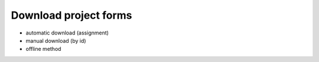 Download project forms
============================

* automatic download (assignment)
* manual download (by id)
* offline method

